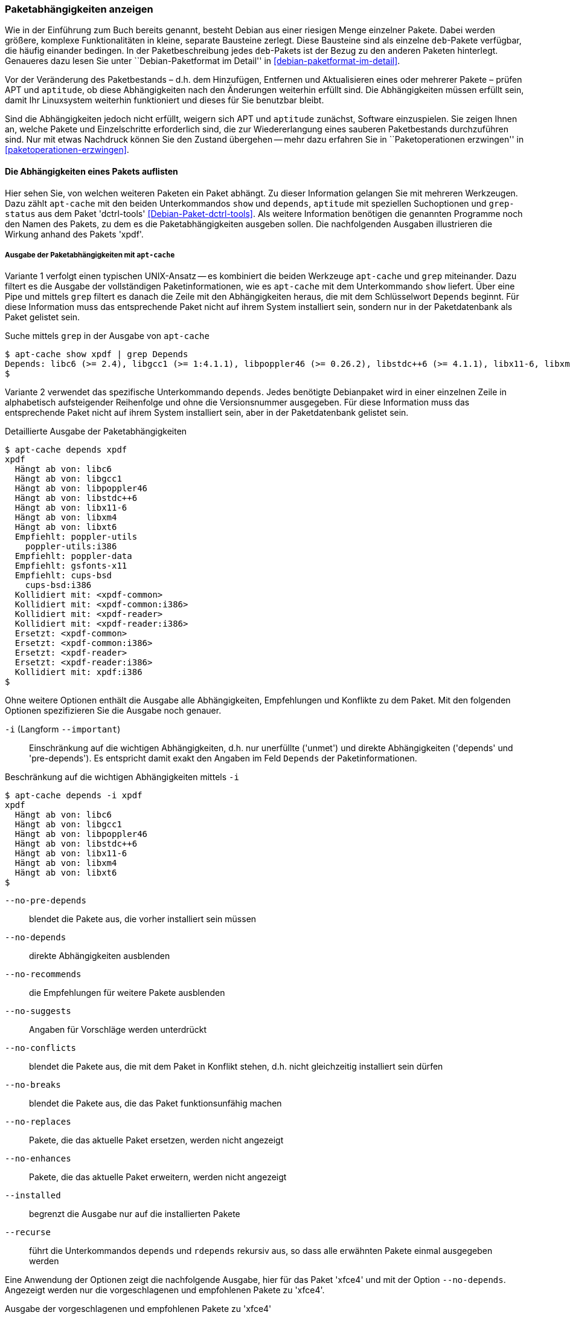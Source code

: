 // Datei: ./werkzeuge/paketoperationen/paketabhaengigkeiten-anzeigen.adoc

// Baustelle: Fertig

[[paketabhaengigkeiten-anzeigen]]

=== Paketabhängigkeiten anzeigen ===

// Stichworte für den Index
(((Paket, Abhängigkeiten anzeigen)))
(((Paketabhängigkeiten, verstehen)))
Wie in der Einführung zum Buch bereits genannt, besteht Debian aus einer
riesigen Menge einzelner Pakete. Dabei werden größere, komplexe
Funktionalitäten in kleine, separate Bausteine zerlegt. Diese Bausteine
sind als einzelne `deb`-Pakete verfügbar, die häufig einander bedingen.
In der Paketbeschreibung jedes `deb`-Pakets ist der Bezug zu den anderen
Paketen hinterlegt. Genaueres dazu lesen Sie unter ``Debian-Paketformat
im Detail'' in <<debian-paketformat-im-detail>>.

Vor der Veränderung des Paketbestands – d.h. dem Hinzufügen, Entfernen
und Aktualisieren eines oder mehrerer Pakete – prüfen APT und
`aptitude`, ob diese Abhängigkeiten nach den Änderungen weiterhin
erfüllt sind. Die Abhängigkeiten müssen erfüllt sein, damit Ihr
Linuxsystem weiterhin funktioniert und dieses für Sie benutzbar bleibt.

Sind die Abhängigkeiten jedoch nicht erfüllt, weigern sich APT und
`aptitude` zunächst, Software einzuspielen. Sie zeigen Ihnen an, welche
Pakete und Einzelschritte erforderlich sind, die zur Wiedererlangung
eines sauberen Paketbestands durchzuführen sind. Nur mit etwas Nachdruck
können Sie den Zustand übergehen -- mehr dazu erfahren Sie in
``Paketoperationen erzwingen'' in <<paketoperationen-erzwingen>>.

==== Die Abhängigkeiten eines Pakets auflisten ====

// Stichworte für den Index
(((apt-cache, depends)))
(((apt-cache, show)))
(((Debianpaket, dctrl-tools)))
(((grep-status)))
(((Paketabhängigkeiten, auflisten)))
Hier sehen Sie, von welchen weiteren Paketen ein Paket abhängt. Zu
dieser Information gelangen Sie mit mehreren Werkzeugen. Dazu zählt
`apt-cache` mit den beiden Unterkommandos `show` und `depends`,
`aptitude` mit speziellen Suchoptionen und `grep-status` aus dem Paket
'dctrl-tools' <<Debian-Paket-dctrl-tools>>. Als weitere Information
benötigen die genannten Programme noch den Namen des Pakets, zu dem es
die Paketabhängigkeiten ausgeben sollen. Die nachfolgenden Ausgaben
illustrieren die Wirkung anhand des Pakets 'xpdf'.

===== Ausgabe der Paketabhängigkeiten mit `apt-cache` =====

Variante 1 verfolgt einen typischen UNIX-Ansatz -- es kombiniert die
beiden Werkzeuge `apt-cache` und `grep` miteinander. Dazu filtert es die
Ausgabe der vollständigen Paketinformationen, wie es `apt-cache` mit dem
Unterkommando `show` liefert. Über eine Pipe und mittels `grep` filtert
es danach die Zeile mit den Abhängigkeiten heraus, die mit dem
Schlüsselwort `Depends` beginnt. Für diese Information muss das
entsprechende Paket nicht auf ihrem System installiert sein, sondern nur
in der Paketdatenbank als Paket gelistet sein.

// Stichworte für den Index
(((apt-cache, show)))

.Suche mittels `grep` in der Ausgabe von `apt-cache`
----
$ apt-cache show xpdf | grep Depends
Depends: libc6 (>= 2.4), libgcc1 (>= 1:4.1.1), libpoppler46 (>= 0.26.2), libstdc++6 (>= 4.1.1), libx11-6, libxm4 (>= 2.3.4), libxt6
$
----

// Stichworte für den Index
(((apt-cache, depends)))

Variante 2 verwendet das spezifische Unterkommando `depends`. Jedes
benötigte Debianpaket wird in einer einzelnen Zeile in alphabetisch
aufsteigender Reihenfolge und ohne die Versionsnummer ausgegeben. Für
diese Information muss das entsprechende Paket nicht auf ihrem System
installiert sein, aber in der Paketdatenbank gelistet sein.

.Detaillierte Ausgabe der Paketabhängigkeiten
----
$ apt-cache depends xpdf
xpdf
  Hängt ab von: libc6
  Hängt ab von: libgcc1
  Hängt ab von: libpoppler46
  Hängt ab von: libstdc++6
  Hängt ab von: libx11-6
  Hängt ab von: libxm4
  Hängt ab von: libxt6
  Empfiehlt: poppler-utils
    poppler-utils:i386
  Empfiehlt: poppler-data
  Empfiehlt: gsfonts-x11
  Empfiehlt: cups-bsd
    cups-bsd:i386
  Kollidiert mit: <xpdf-common>
  Kollidiert mit: <xpdf-common:i386>
  Kollidiert mit: <xpdf-reader>
  Kollidiert mit: <xpdf-reader:i386>
  Ersetzt: <xpdf-common>
  Ersetzt: <xpdf-common:i386>
  Ersetzt: <xpdf-reader>
  Ersetzt: <xpdf-reader:i386>
  Kollidiert mit: xpdf:i386
$
----

// Stichworte für den Index
(((apt-cache, depends -i)))
(((apt-cache, depends --important)))
(((apt-cache, depends --installed)))
(((apt-cache, depebds --no-breaks)))
(((apt-cache, depends --no-conflicts)))
(((apt-cache, depends --no-depends)))
(((apt-cache, depends --no-enhances)))
(((apt-cache, depends --no-pre-depends)))
(((apt-cache, depends --no-recommends)))
(((apt-cache, depends --no-replaces)))
(((apt-cache, depends --no-suggests)))
(((apt-cache, depends --recurse)))
(((Paketabhängigkeiten, Auflistung einschränken)))
Ohne weitere Optionen enthält die Ausgabe alle Abhängigkeiten,
Empfehlungen und Konflikte zu dem Paket. Mit den folgenden Optionen
spezifizieren Sie die Ausgabe noch genauer.

`-i` (Langform `--important`):: 
Einschränkung auf die wichtigen Abhängigkeiten, d.h. nur unerfüllte
('unmet') und direkte Abhängigkeiten ('depends' und 'pre-depends'). Es
entspricht damit exakt den Angaben im Feld `Depends` der
Paketinformationen.

.Beschränkung auf die wichtigen Abhängigkeiten mittels `-i`
----
$ apt-cache depends -i xpdf
xpdf
  Hängt ab von: libc6
  Hängt ab von: libgcc1
  Hängt ab von: libpoppler46
  Hängt ab von: libstdc++6
  Hängt ab von: libx11-6
  Hängt ab von: libxm4
  Hängt ab von: libxt6
$
----

`--no-pre-depends`:: 
blendet die Pakete aus, die vorher installiert sein müssen

`--no-depends`:: 
direkte Abhängigkeiten ausblenden

`--no-recommends`:: 
die Empfehlungen für weitere Pakete ausblenden

`--no-suggests`:: 
Angaben für Vorschläge werden unterdrückt

`--no-conflicts`:: 
blendet die Pakete aus, die mit dem Paket in Konflikt stehen, d.h. nicht gleichzeitig installiert sein dürfen

`--no-breaks`:: 
blendet die Pakete aus, die das Paket funktionsunfähig machen

`--no-replaces`:: 
Pakete, die das aktuelle Paket ersetzen, werden nicht angezeigt

`--no-enhances`:: 
Pakete, die das aktuelle Paket erweitern, werden nicht angezeigt

`--installed`:: 
begrenzt die Ausgabe nur auf die installierten Pakete

`--recurse`:: 
führt die Unterkommandos `depends` und `rdepends` rekursiv aus, so dass
alle erwähnten Pakete einmal ausgegeben werden

Eine Anwendung der Optionen zeigt die nachfolgende Ausgabe, hier für das
Paket 'xfce4' und mit der Option `--no-depends`. Angezeigt werden nur
die vorgeschlagenen und empfohlenen Pakete zu 'xfce4'.

.Ausgabe der vorgeschlagenen und empfohlenen Pakete zu 'xfce4'
----
$ apt-cache depends xfce4 --no-depends
xfce4
  Schlägt vor: xfprint4
  Schlägt vor: xfce4-goodies
  Empfiehlt: xorg
  Empfiehlt: desktop-base
  Empfiehlt: thunar-volman
  Empfiehlt: tango-icon-theme
  Empfiehlt: xfce4-notifyd
$
----

===== Ausgabe der Paketabhängigkeiten mit `aptitude` =====

// Stichworte für den Index
(((aptitude, search ~D)))
(((aptitude, search ?depends)))
`aptitude` versteht eine Reihe von speziellen Suchmustern. Eines davon
ist `~Dmuster` als Abkürzung für 'depends', welches Sie mit dem
Unterkommando `search` kombinieren. 'muster' bezeichnet hier den Namen
oder das Textfragment eines Pakets. Für diese Information muss das
entsprechende Paket nicht auf ihrem System installiert sein, aber in der
Paketdatenbank gelistet sein.

Um beispielsweise alle Pakete zu erhalten, die eine Abhängigkeit auf das Paket 'xpdf' in der Paketbeschreibung deklariert haben, nutzen Sie das Kommando `aptitude search ~Dxpdf`. Das Ergebnis ist eine mehrspaltige Auflistung der Pakete
mit deren Installationsstatus, Paketnamen und Kurzbeschreibung (siehe
dazu ``Liste der installierten Pakete anzeigen und deuten'' in
<<liste-der-installierten-pakete-anzeigen-und-deuten>>).

.Ausgabe der Paketabhängigkeiten mit `aptitude`
----
$ aptitude search ~Dxpdf
p   eficas               - Graphical editor for Code Aster command files
p   impressive           - Werkzeug zur Präsentation von PDF-Dateien mit
p   muttprint-manual     - Handbuch für muttprint
p   page-crunch          - PDF and PS manipulation for printing needs
p   wiipdf               - Präsentiert eine PDF-Datei mittels Wiimote
$
----

===== Ausgabe der Paketabhängigkeiten mit `grep-status` =====

* Todo

==== Anzeige der umgekehrten Paketabhängigkeiten ====

// Stichworte für den Index
(((apt-cache, rdepends)))
(((apt-rdepends)))
(((Debianpaket, apt-rdepends)))
(((Paket, Rückwärtsabhängigkeiten auflisten)))
(((Paketabhängigkeiten, Rückwärtsabhängigkeiten auflisten)))
Diese Aktivität übersetzen Sie mit der Frage ``Welche anderen Pakete
benötigt Paket 'x'?'', auch genannt 'Rückwärtsabhängigkeit'. Zur
Beantwortung der Frage helfen Ihnen einerseits wiederum `apt-cache` mit
dem Unterkommando `rdepends`, andererseits das Kommando `apt-rdepends`
aus dem gleichnamigen Paket 'apt-rdepends' <<Debian-Paket-apt-rdepends>>
und auch `aptitude` selbst weiter.

.Ausgabe der umgekehrten Paketabhängigkeiten mit `apt-cache` für das Paket 'xfce4'
----
$ apt-cache rdepends xfce4
xfce4
Reverse Depends:
  xfwm4
  task-xfce-desktop
 |desktop-base
  education-desktop-xfce
$
----

Pakete, die von weiteren Paketen abhängen, sind in der Ausgabe von
`apt-cache` mit einem senkrechten Strich (``Pipe'') gekennzeichnet.
Deutlicher wird `apt-rdepends`, da es die Abhängigkeiten noch weitaus
stärker auflöst. Nachfolgende Darstellung zeigt daher nur einen
Ausschnitt.

.Ausgabe der umgekehrten Paketabhängigkeiten mit `apt-rdepends` (Ausschnitt)
----
$ apt-rdepends xfce4 | more
Reading package lists... Done
Building dependency tree       
Reading state information... Done
xfce4
  Depends: gtk2-engines-xfce (>= 2.8.0)
  Depends: orage (>= 4.8.0)
  Depends: thunar (>= 1.2.0)
  Depends: xfce4-appfinder (>= 4.8.0)
  Depends: xfce4-mixer (>= 4.8.0)
  Depends: xfce4-panel (>= 4.8.0)
  Depends: xfce4-session (>= 4.8.0)
  Depends: xfce4-settings (>= 4.8.0)
  Depends: xfce4-utils (>= 4.8.0)
  Depends: xfconf (>= 4.8.0)
  Depends: xfdesktop4 (>= 4.8.0)
  Depends: xfwm4 (>= 4.8.0)
gtk2-engines-xfce
  Depends: libatk1.0-0 (>= 1.12.4)
  Depends: libc6 (>= 2.3.6-6~)
...
$
----

// Stichworte für den Index
(((apt-rdepends, -d)))
(((dotty)))
(((Debianpaket, graphviz)))
(((Paketabhängigkeiten, graphisch darstellen)))
Das Ergebnis von `apt-rdepends` wird vielleicht leichter verständlich,
wenn Sie die Paketabhängigkeiten graphisch darstellen. Dabei hilft Ihnen
das Programm `dotty` aus dem Paket 'graphviz' <<Graphviz>>. Für das
Paket 'tcpdump' sieht der Aufruf wie folgt aus.

.Erzeugung der Abhängigkeiten als Dot-Datei
----
$ apt-rdepends -d tcpdump | dot > tcpdump.dot
Reading package lists... Done
Building dependency tree       
Reading state information... Done
$
----

Das Ergebnis der von `apt-rdepends` zu `dot` weitergeleiteten und in der
Datei `tcpdump.dot` abgespeicherten Relationsmenge zeigen Sie
mit dem Programm `dotty` an (siehe <<fig.tcpdump-apt-rdepends>>).

.Aufruf von `dotty`
----
$ dotty tcpdump.dot
$
----

.Darstellung der umgekehrten Paketabhängigkeiten mit `dotty`
image::werkzeuge/paketoperationen/tcpdump-apt-rdepends.png[id="fig.tcpdump-apt-rdepends", width="50%"]

// Stichworte für den Index
(((aptitude, search reverse-depends)))
(((aptitude, search ~R)))
(((Paket, Rückwärtsabhängigkeiten auflisten)))
(((Paketabhängigkeiten, Rückwärtsabhängigkeiten auflisten)))
Zur Suche nach umgekehrten Paketabhängigkeiten hilft Ihnen `aptitude`
mit dem Suchmuster `~Rmuster` als Abkürzung für 'reverse-depends'.
Dieses Suchmuster kombinieren Sie wieder mit dem Unterkommando `search`
und dem Namen oder Textfragment eines Pakets. Für das Paket 'xfce4'
erhalten Sie nachfolgende Ausgabe:

.Ausgabe der umgekehrten Paketabhängigkeiten mit `aptitude` (Ausschnitt)
----
$ aptitude search ~Rxfce4
p   aterm                - Afterstep XVT - ein VT102 Emulatur für das
p   aterm-ml             - Afterstep XVT - ein VT102-Emulatur für das
i   dpkg                 - Debian-Paketverwaltungssystem
p   dunst                - Minimalistischer Benachrichtigungs-Daemon 
p   eterm                - Enlightened Terminal Emulator
p   evilvte              - Leichtgewichtiger Terminal-Emulator auf Ba
i A exo-utils            - Werkzeugdateien für libex
p   exo-utils-dbg        - Debuginformationen für exo-utils
i   gnome-terminal       - GNOME-Terminalemulator
i A gstreamer0.10-alsa   - GStreamer-Erweiterung für ALSA
...
$
----

// Stichworte für den Index
(((apt-rdepends, -r)))
Möchten Sie hingegen nur die Pakete anzeigen, die sich gegenseitig
direkt bedingen, hilft Ihnen `apt-rdepends` mit der Option `-r`.
Nachfolgend zeigt es die definierte Abhängigkeit zwischen den beiden
Paketen 'xfce4' und 'task-xfce-desktop'.

.Ausgabe sich gegenseitig bedingender Pakete mit `apt-rdepends`
----
$ apt-rdepends xfce4 -r
Reading package lists... Done
Building dependency tree
Reading state information... Done
xfce4
  Reverse Depends: task-xfce-desktop (3.14.1)
task-xfce-desktop
$
----

==== Prüfen, ob die Abhängigkeiten des gesamten Systems erfüllt sind ====

// Stichworte für den Index
(((apt-get, check)))
(((Paketabhängigkeiten, des gesamten Systems überprüfen)))
APT liefert über das Werkzeug `apt-get` und dessen Unterkommando `check`
ein kleines Diagnosewerkzeug mit. Es aktualisiert den
Paketzwischenspeicher (siehe <<paketcache>>) und prüft, ob auf Ihrem
Linuxsystem beschädigte Abhängigkeiten vorliegen. Das beinhaltet alle
installierten Pakete sowie die bereits entpackten, aber noch nicht
konfigurierten Pakete <<Debian-Anwenderhandbuch-apt-optionen>>.

.Prüfung auf beschädigte Abhängigkeiten mit `apt-get check`
----
# apt-get check
Paketlisten werden gelesen... Fertig
Abhängigkeitsbaum wird aufgebaut.
Statusinformationen werden eingelesen.... Fertig
#
----

// ToDo: besseres Beispiel finden

==== Zusammenfassung aller unerfüllten Abhängigkeiten im Paketcache ====

// Stichworte für den Index
(((apt-cache, unmet)))
(((Paketabhängigkeiten, unerfüllte Abhängigkeiten auflisten)))
Das Werkzeug `apt-cache` zeigt Ihnen eine Zusammenfassung aller
unerfüllten Abhängigkeiten im Paketzwischenspeicher (siehe
<<paketcache>>). Dazu bietet es das Unterkommando `unmet`, welches Sie
auch noch um einen Paketnamen bzw. eine Liste davon ergänzen können. Die
dargestellte Liste zeigt die Funktionalität zum Paket 'wireshark' und
beinhaltet auch die nicht installierten Vorschläge der Pakete.

.Auflistung aller unerfüllten Abhängigkeiten für Pakete, die mit 'wireshark' beginnen
----
$ apt-cache unmet wireshark*
Paket wireshark Version 1.8.2-5wheezy10 hat eine unerfüllte Abhängigkeit:
 Ersetzt: ethereal (< 1.0.0-3)
Paket libwireshark2 Version 1.8.2-5wheezy10 hat eine unerfüllte Abhängigkeit:
 Ersetzt: wireshark-common (< 1.4.0~rc2-1)
Paket libwireshark-data Version 1.8.2-5wheezy10 hat eine unerfüllte Abhängigkeit:
 Ersetzt: wireshark-common (< 1.4.0~rc2-1)
Paket wireshark-common Version 1.8.2-5wheezy10 hat eine unerfüllte Abhängigkeit:
 Ersetzt: ethereal-common (< 1.0.0-3)
Paket libwireshark-dev Version 1.8.2-5wheezy10 hat eine unerfüllte Abhängigkeit:
 Ersetzt: wireshark-dev (< 1.4.0~rc2-1)
Paket wireshark-dev Version 1.8.2-5wheezy10 hat eine unerfüllte Abhängigkeit:
 Ersetzt: ethereal-dev (< 1.0.0-3)
frank@efho-mobil:~$ apt-cache unmet wireshark
Paket wireshark Version 1.8.2-5wheezy10 hat eine unerfüllte Abhängigkeit:
 Ersetzt: ethereal (< 1.0.0-3)
$
----

// Datei (Ende): ./werkzeuge/paketoperationen/paketabhaengigkeiten-anzeigen.adoc
